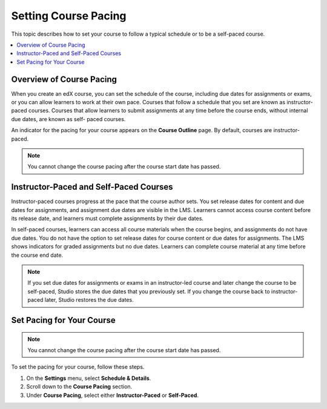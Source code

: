 .. _Setting Course Pacing:

######################
Setting Course Pacing
######################

This topic describes how to set your course to follow a typical schedule or to
be a self-paced course.

.. contents::
  :local:
  :depth: 1

***************************
Overview of Course Pacing
***************************

When you create an edX course, you can set the schedule of the course, including
due dates for assignments or exams, or you can allow learners to work at their
own pace. Courses that follow a schedule that you set are known as instructor-
paced courses. Courses that allow learners to submit assignments at any time
before the course ends, without internal due dates, are known as self- paced
courses.

An indicator for the pacing for your course appears on the **Course Outline**
page. By default, courses are instructor-paced.

.. image:: ../../../shared/images/Pacing_COIndicator.png
 :width: 600
 :alt: text

.. note::
    You cannot change the course pacing after the course start date has passed.

*****************************************
Instructor-Paced and Self-Paced Courses
*****************************************

Instructor-paced courses progress at the pace that the course author sets. You
set release dates for content and due dates for assignments, and assignment due
dates are visible in the LMS. Learners cannot access course content before its
release date, and learners must complete assignments by their due dates.

In self-paced courses, learners can access all course materials when the
course begins, and assignments do not have due dates. You do not have the
option to set release dates for course content or due dates for assignments.
The LMS shows indicators for graded assignments but no due dates. Learners can
complete course material at any time before the course end date.

.. image:: ../../../shared/images/Pacing_SubSettings.png
 :width: 500
 :alt: Side-by-side comparison of subsection settings for instructor-led and
     self-paced courses, showing release and due date options for the
     instructor-led course.

.. note:: If you set due dates for assignments or exams in an instructor-led
   course and later change the course to be self-paced, Studio stores the due
   dates that you previously set. If you change the course back to instructor-
   paced later, Studio restores the due dates.

.. only:: Partners

  For more information about the way learners experience instructor-paced and
  self-paced courses, see :ref:`Differences Between Instructor- and Self-Paced
  Courses<learners:SFD Course Pacing>` in the *edX Learner's Guide*.


***************************
Set Pacing for Your Course
***************************


.. only:: Open_edX

    Before you can use this feature to set up a self-paced course, it must be
    enabled using the Open edX Django admin panel. Follow these steps, or
    contact your Open edX site administrator for assistance.

    #. Log in to your Open edX Django Admin panel.
    #. In the **Self_Paced** section, locate **Self paced configurations** and then select **Add**.
    #. Check the **Enabled** and **Enable course home page improvements** checkboxes.
    #. Select **Save**.


.. note::
 You cannot change the course pacing after the course start date has passed.

To set the pacing for your course, follow these steps.

#. On the **Settings** menu, select **Schedule & Details**.
#. Scroll down to the **Course Pacing** section.
#. Under **Course Pacing**, select either **Instructor-Paced** or
   **Self-Paced**.
